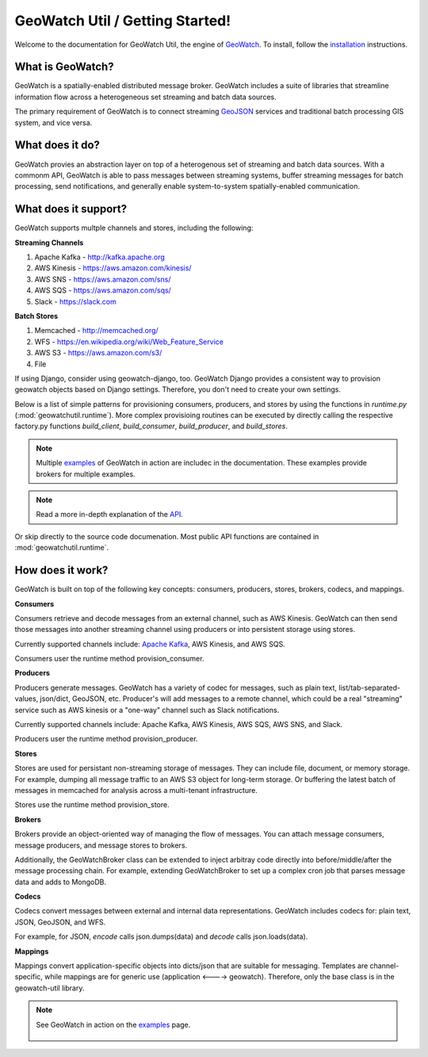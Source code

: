 GeoWatch Util / Getting Started!
================

Welcome to the documentation for GeoWatch Util, the engine of GeoWatch_.  To install, follow the `installation`_ instructions.

.. _geowatch: http://geowatch.io
.. _installation: installation.html


What is GeoWatch?
-----------------

GeoWatch is a spatially-enabled distributed message broker.  GeoWatch includes a suite of libraries that streamline information flow across a heterogeneous set streaming and batch data sources.

The primary requirement of GeoWatch is to connect streaming GeoJSON_ services and traditional batch processing GIS system, and vice versa.

.. _geojson: http://geojson.org/

What does it do?
----------------

GeoWatch provies an abstraction layer on top of a heterogenous set of streaming and batch data sources.  With a commonm API, GeoWatch is able to pass messages between streaming systems, buffer streaming messages for batch processing, send notifications, and generally enable system-to-system spatially-enabled communication.

What does it support?
---------------------

GeoWatch supports multple channels and stores, including the following:

**Streaming Channels**

1.  Apache Kafka - http://kafka.apache.org
2.  AWS Kinesis - https://aws.amazon.com/kinesis/
3.  AWS SNS - https://aws.amazon.com/sns/
4.  AWS SQS - https://aws.amazon.com/sqs/
5.  Slack - https://slack.com

**Batch Stores**

1.  Memcached - http://memcached.org/
2.  WFS - https://en.wikipedia.org/wiki/Web_Feature_Service
3.  AWS S3 - https://aws.amazon.com/s3/
4.  File

If using Django, consider using geowatch-django, too.  GeoWatch Django provides a consistent way to provision geowatch objects based on Django settings.  Therefore, you don't need to create your own settings.

Below is a list of simple patterns for provisioning consumers, producers, and stores by using the functions in `runtime.py` (:mod:`geowatchutil.runtime`).  More complex provisioing routines can be executed by directly calling the respective factory.py functions `build_client`, `build_consumer`, `build_producer`, and `build_stores`.

.. note::

    Multiple `examples`_ of GeoWatch in action are includec in the documentation.  These examples provide brokers for multiple examples.

    .. _examples: examples.html

.. note::

    Read a more in-depth explanation of the `API`_.

    .. _api: api.html
 
Or skip directly to the source code documenation.  Most public API functions are contained in :mod:`geowatchutil.runtime`.

How does it work?
------------

GeoWatch is built on top of the following key concepts: consumers, producers, stores, brokers, codecs, and mappings.

**Consumers**

Consumers retrieve and decode messages from an external channel, such as AWS Kinesis.  GeoWatch can then send those messages into another streaming channel using producers or into persistent storage using stores.

Currently supported channels include: `Apache Kafka`_, AWS Kinesis, and AWS SQS.

.. _Apache Kafka: http://kafka.apache.org/

Consumers user the runtime method provision_consumer.

**Producers**

Producers generate messages.  GeoWatch has a variety of codec for messages, such as plain text, list/tab-separated-values, json/dict, GeoJSON, etc.  Producer's will add messages to a remote channel, which could be a real "streaming" service such as AWS kinesis or a "one-way" channel such as Slack notifications.

Currently supported channels include: Apache Kafka, AWS Kinesis, AWS SQS, AWS SNS, and Slack.

Producers user the runtime method provision_producer.

**Stores**

Stores are used for persistant non-streaming storage of messages.  They can include file, document, or memory storage.  For example, dumping all message traffic to an AWS S3 object for long-term storage.  Or buffering the latest batch of messages in memcached for analysis across a multi-tenant infrastructure.

Stores use the runtime method provision_store.

**Brokers**

Brokers provide an object-oriented way of managing the flow of messages.  You can attach message consumers, message producers, and message stores to brokers.

Additionally, the GeoWatchBroker class can be extended to inject arbitray code directly into before/middle/after the message processing chain.  For example, extending GeoWatchBroker to set up a complex cron job that parses message data and adds to MongoDB.

**Codecs**

Codecs convert messages between external and internal data representations.  GeoWatch includes codecs for: plain text, JSON, GeoJSON, and WFS.

For example, for JSON, `encode` calls json.dumps(data) and `decode` calls json.loads(data).

**Mappings**

Mappings convert application-specific objects into dicts/json that are suitable for messaging.  Templates are channel-specific, while mappings are for generic use (application <----> geowatch).  Therefore, only the base class is in the geowatch-util library.

.. note::
    See GeoWatch in action on the examples_ page.

        .. _examples: examples.html
